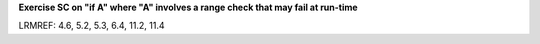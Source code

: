 **Exercise SC on "if A" where "A" involves a range check that may fail at run-time**

LRMREF: 4.6, 5.2, 5.3, 6.4, 11.2, 11.4
